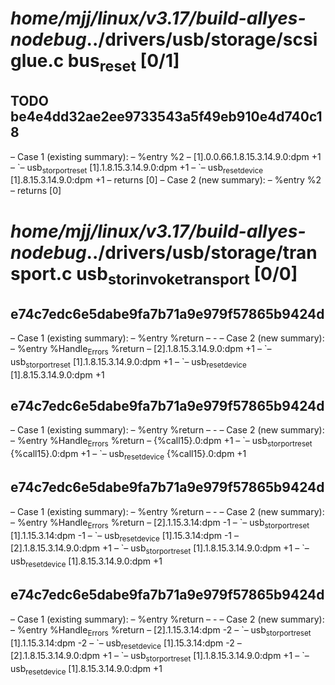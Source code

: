 #+TODO: TODO CHECK | BUG DUP
* /home/mjj/linux/v3.17/build-allyes-nodebug/../drivers/usb/storage/scsiglue.c bus_reset [0/1]
** TODO be4e4dd32ae2ee9733543a5f49eb910e4d740c18
   -- Case 1 (existing summary):
   --     %entry %2
   --         [1].0.0.66.1.8.15.3.14.9.0:dpm +1
   --         `-- usb_stor_port_reset [1].1.8.15.3.14.9.0:dpm +1
   --             `-- usb_reset_device [1].8.15.3.14.9.0:dpm +1
   --         returns [0]
   -- Case 2 (new summary):
   --     %entry %2
   --         returns [0]
* /home/mjj/linux/v3.17/build-allyes-nodebug/../drivers/usb/storage/transport.c usb_stor_invoke_transport [0/0]
** e74c7edc6e5dabe9fa7b71a9e979f57865b9424d
   -- Case 1 (existing summary):
   --     %entry %return
   --         -
   -- Case 2 (new summary):
   --     %entry %Handle_Errors %return
   --         [2].1.8.15.3.14.9.0:dpm +1
   --         `-- usb_stor_port_reset [1].1.8.15.3.14.9.0:dpm +1
   --             `-- usb_reset_device [1].8.15.3.14.9.0:dpm +1
** e74c7edc6e5dabe9fa7b71a9e979f57865b9424d
   -- Case 1 (existing summary):
   --     %entry %return
   --         -
   -- Case 2 (new summary):
   --     %entry %Handle_Errors %return
   --         {%call15}.0:dpm +1
   --         `-- usb_stor_port_reset {%call15}.0:dpm +1
   --             `-- usb_reset_device {%call15}.0:dpm +1
** e74c7edc6e5dabe9fa7b71a9e979f57865b9424d
   -- Case 1 (existing summary):
   --     %entry %return
   --         -
   -- Case 2 (new summary):
   --     %entry %Handle_Errors %return
   --         [2].1.15.3.14:dpm -1
   --         `-- usb_stor_port_reset [1].1.15.3.14:dpm -1
   --             `-- usb_reset_device [1].15.3.14:dpm -1
   --         [2].1.8.15.3.14.9.0:dpm +1
   --         `-- usb_stor_port_reset [1].1.8.15.3.14.9.0:dpm +1
   --             `-- usb_reset_device [1].8.15.3.14.9.0:dpm +1
** e74c7edc6e5dabe9fa7b71a9e979f57865b9424d
   -- Case 1 (existing summary):
   --     %entry %return
   --         -
   -- Case 2 (new summary):
   --     %entry %Handle_Errors %return
   --         [2].1.15.3.14:dpm -2
   --         `-- usb_stor_port_reset [1].1.15.3.14:dpm -2
   --             `-- usb_reset_device [1].15.3.14:dpm -2
   --         [2].1.8.15.3.14.9.0:dpm +1
   --         `-- usb_stor_port_reset [1].1.8.15.3.14.9.0:dpm +1
   --             `-- usb_reset_device [1].8.15.3.14.9.0:dpm +1
